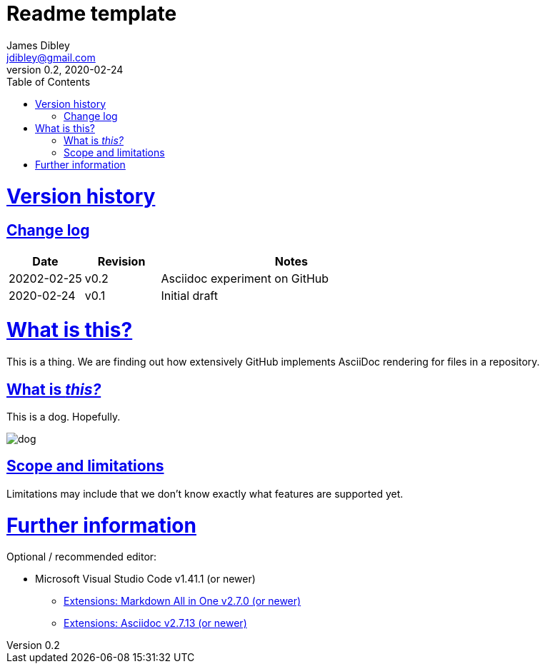 = Readme template
James Dibley <jdibley@gmail.com>
v0.2, 2020-02-24
:imagesdir: https://github.com/jamesdibley/doctest/blob/master/assets/
:sectlinks:
:toc:

= Version history 
== Change log 
[cols="2,2,7a", options=header]
|===
| Date
| Revision
| Notes

| 20202-02-25
| v0.2
| Asciidoc experiment on GitHub

| 2020-02-24
| v0.1
| Initial draft
|===


= What is this?
This is a thing. We are finding out how extensively GitHub implements AsciiDoc rendering for files in a repository.

== What is _this?_
This is a dog. Hopefully.

image::dog.jpg[]

== Scope and limitations
Limitations may include that we don't know exactly what features are supported yet. 

= Further information
Optional / recommended editor:

 * Microsoft Visual Studio Code v1.41.1 (or newer)
 ** https://marketplace.visualstudio.com/items?itemName=yzhang.markdown-all-in-one[Extensions: Markdown All in One v2.7.0 (or newer)]
 ** https://marketplace.visualstudio.com/items?itemName=joaompinto.asciidoctor-vscode[Extensions: Asciidoc v2.7.13 (or newer)]
